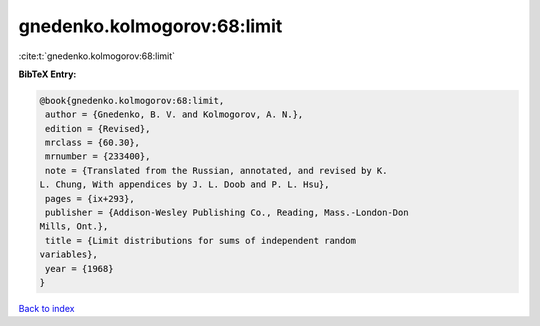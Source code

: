 gnedenko.kolmogorov:68:limit
============================

:cite:t:`gnedenko.kolmogorov:68:limit`

**BibTeX Entry:**

.. code-block:: bibtex

   @book{gnedenko.kolmogorov:68:limit,
    author = {Gnedenko, B. V. and Kolmogorov, A. N.},
    edition = {Revised},
    mrclass = {60.30},
    mrnumber = {233400},
    note = {Translated from the Russian, annotated, and revised by K.
   L. Chung, With appendices by J. L. Doob and P. L. Hsu},
    pages = {ix+293},
    publisher = {Addison-Wesley Publishing Co., Reading, Mass.-London-Don
   Mills, Ont.},
    title = {Limit distributions for sums of independent random
   variables},
    year = {1968}
   }

`Back to index <../By-Cite-Keys.html>`__

